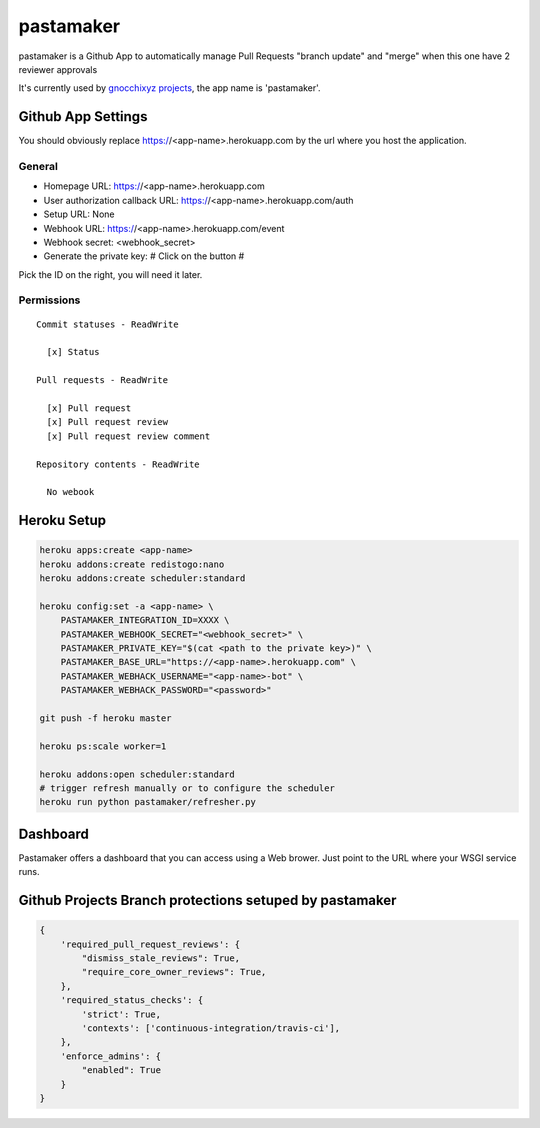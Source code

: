 ==========
pastamaker
==========

.. image:: https://travis-ci.org/sileht/pastamaker.png?branch=master
    :target: https://travis-ci.org/sileht/pastamaker
    :alt: Build Status

pastamaker is a Github App to automatically manage Pull Requests
"branch update" and "merge" when this one have 2 reviewer approvals

It's currently used by `gnocchixyz projects <https://github.com/gnocchixyz>`_, the app name is 'pastamaker'.

Github App Settings
===================

You should obviously replace https://<app-name>.herokuapp.com by the url where you host the application.

General
-------

* Homepage URL:  https://<app-name>.herokuapp.com
* User authorization callback URL: https://<app-name>.herokuapp.com/auth
* Setup URL: None
* Webhook URL: https://<app-name>.herokuapp.com/event
* Webhook secret: <webhook_secret>
* Generate the private key: # Click on the button #

Pick the ID on the right, you will need it later.

Permissions
-----------

::

    Commit statuses - ReadWrite

      [x] Status

    Pull requests - ReadWrite

      [x] Pull request
      [x] Pull request review
      [x] Pull request review comment

    Repository contents - ReadWrite

      No webook


Heroku Setup
============

.. code-block:: shell

    heroku apps:create <app-name>
    heroku addons:create redistogo:nano
    heroku addons:create scheduler:standard

    heroku config:set -a <app-name> \
        PASTAMAKER_INTEGRATION_ID=XXXX \
        PASTAMAKER_WEBHOOK_SECRET="<webhook_secret>" \
        PASTAMAKER_PRIVATE_KEY="$(cat <path to the private key>)" \
        PASTAMAKER_BASE_URL="https://<app-name>.herokuapp.com" \
        PASTAMAKER_WEBHACK_USERNAME="<app-name>-bot" \
        PASTAMAKER_WEBHACK_PASSWORD="<password>"

    git push -f heroku master

    heroku ps:scale worker=1

    heroku addons:open scheduler:standard
    # trigger refresh manually or to configure the scheduler
    heroku run python pastamaker/refresher.py

Dashboard
=========
Pastamaker offers a dashboard that you can access using a Web brower. Just
point to the URL where your WSGI service runs.

.. image:: dashboard.jpg

Github Projects Branch protections setuped by pastamaker
========================================================

.. code-block:: json

    {
        'required_pull_request_reviews': {
            "dismiss_stale_reviews": True,
            "require_core_owner_reviews": True,
        },
        'required_status_checks': {
            'strict': True,
            'contexts': ['continuous-integration/travis-ci'],
        },
        'enforce_admins': {
            "enabled": True
        }
    }
